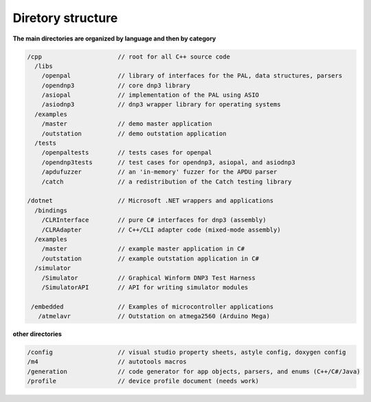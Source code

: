 
============================
Diretory structure
============================

**The main directories are organized by language and then by category**

.. code-block:: java

   /cpp                     // root for all C++ source code
     /libs                  
       /openpal             // library of interfaces for the PAL, data structures, parsers
       /opendnp3            // core dnp3 library
       /asiopal             // implementation of the PAL using ASIO
       /asiodnp3            // dnp3 wrapper library for operating systems
     /examples              
       /master              // demo master application
       /outstation          // demo outstation application
     /tests                 
       /openpaltests        // tests cases for openpal
       /opendnp3tests       // test cases for opendnp3, asiopal, and asiodnp3
       /apdufuzzer          // an 'in-memory' fuzzer for the APDU parser
       /catch               // a redistribution of the Catch testing library

   /dotnet                  // Microsoft .NET wrappers and applications
     /bindings
       /CLRInterface        // pure C# interfaces for dnp3 (assembly)
       /CLRAdapter          // C++/CLI adapter code (mixed-mode assembly)
     /examples
       /master              // example master application in C#
       /outstation          // example outstation application in C#
     /simulator             
       /Simulator           // Graphical Winform DNP3 Test Harness
       /SimulatorAPI        // API for writing simulator modules

    /embedded               // Examples of microcontroller applications
      /atmelavr             // Outstation on atmega2560 (Arduino Mega)

**other directories**

.. code-block:: java

   /config                  // visual studio property sheets, astyle config, doxygen config   
   /m4                      // autotools macros
   /generation              // code generator for app objects, parsers, and enums (C++/C#/Java)
   /profile                 // device profile document (needs work)

